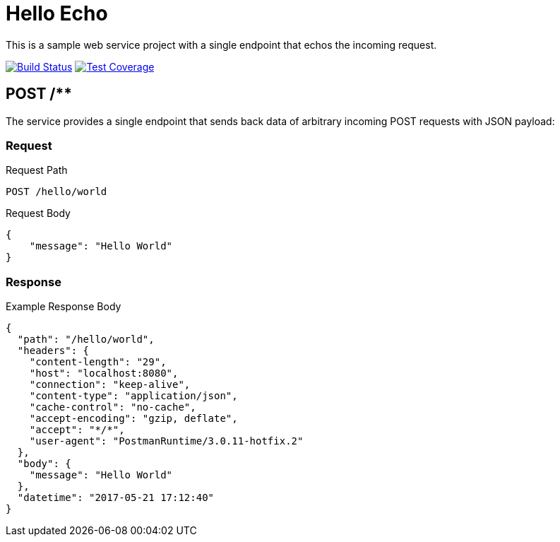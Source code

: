= Hello Echo

This is a sample web service project with a single endpoint that echos the incoming request.

image:https://travis-ci.org/andreassiegel/hello-echo.svg?branch=master["Build Status", link="https://travis-ci.org/andreassiegel/hello-echo"]
image:https://coveralls.io/repos/github/andreassiegel/hello-echo/badge.svg?branch=master["Test Coverage", link="https://coveralls.io/github/andreassiegel/hello-echo?branch=master"]

== POST /**

The service provides a single endpoint that sends back data of arbitrary incoming POST requests with JSON payload:

=== Request

.Request Path
----
POST /hello/world
----

.Request Body
[source, json]
----
{
    "message": "Hello World"
}
----

=== Response

.Example Response Body
[source, json]
----
{
  "path": "/hello/world",
  "headers": {
    "content-length": "29",
    "host": "localhost:8080",
    "connection": "keep-alive",
    "content-type": "application/json",
    "cache-control": "no-cache",
    "accept-encoding": "gzip, deflate",
    "accept": "*/*",
    "user-agent": "PostmanRuntime/3.0.11-hotfix.2"
  },
  "body": {
    "message": "Hello World"
  },
  "datetime": "2017-05-21 17:12:40"
}
----
